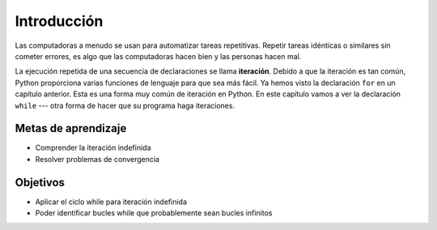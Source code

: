 ..  Copyright (C)  Brad Miller, David Ranum, Jeffrey Elkner, Peter Wentworth, Allen B. Downey, Chris
    Meyers, and Dario Mitchell.  Permission is granted to copy, distribute
    and/or modify this document under the terms of the GNU Free Documentation
    License, Version 1.3 or any later version published by the Free Software
    Foundation; with Invariant Sections being Forward, Prefaces, and
    Contributor List, no Front-Cover Texts, and no Back-Cover Texts.  A copy of
    the license is included in the section entitled "GNU Free Documentation
    License".

.. qnum::
   :prefix: moreiter-1-
   :start: 1

.. index:: for loop
    iteration, assignment, assignment statement, reassignment
    single: statement; assignment

Introducción
============

Las computadoras a menudo se usan para automatizar tareas repetitivas. Repetir tareas idénticas o similares sin cometer
errores, es algo que las computadoras hacen bien y las personas hacen mal.

La ejecución repetida de una secuencia de declaraciones se llama **iteración**. Debido a que la iteración es tan común, Python
proporciona varias funciones de lenguaje para que sea más fácil. Ya hemos visto la declaración ``for`` en un capítulo anterior.
Esta es una forma muy común de iteración en Python. En este capítulo vamos a ver la declaración ``while``  ---
otra forma de hacer que su programa haga iteraciones.


Metas de aprendizaje
--------------------

* Comprender la iteración indefinida
* Resolver problemas de convergencia

Objetivos
----------

* Aplicar el ciclo while para iteración indefinida
* Poder identificar bucles while que probablemente sean bucles infinitos